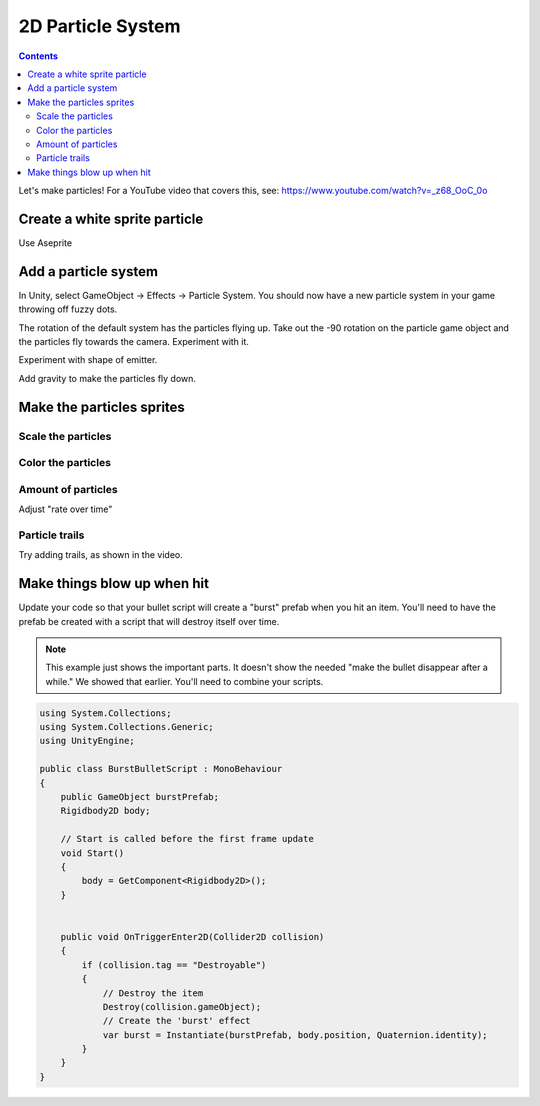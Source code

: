 2D Particle System
==================

.. contents::

Let's make particles! For a YouTube video that covers this, see:
https://www.youtube.com/watch?v=_z68_OoC_0o

Create a white sprite particle
------------------------------

Use Aseprite

Add a particle system
---------------------

In Unity, select GameObject -> Effects -> Particle System.
You should now have a new particle system in your game throwing off fuzzy dots.

.. image:: particles_1.png
   :width: 50%

The rotation of the default system has the particles flying up.
Take out the -90 rotation on the particle game object and the particles fly towards the camera.
Experiment with it.

Experiment with shape of emitter.

.. image:: shape.png

Add gravity to make the particles fly down.

Make the particles sprites
--------------------------

.. image:: texture.png

Scale the particles
~~~~~~~~~~~~~~~~~~~

.. image:: particle_size.png

Color the particles
~~~~~~~~~~~~~~~~~~~

.. image:: color.png

Amount of particles
~~~~~~~~~~~~~~~~~~~

Adjust "rate over time"

Particle trails
~~~~~~~~~~~~~~~

Try adding trails, as shown in the video.

Make things blow up when hit
----------------------------

Update your code so that your bullet script will create a "burst" prefab when you
hit an item. You'll need to have the prefab be created with a script that will destroy
itself over time.

.. note::

   This example just shows the important parts. It doesn't show the needed "make the bullet
   disappear after a while." We showed that earlier. You'll need to combine your scripts.

.. code-block:: c#

    using System.Collections;
    using System.Collections.Generic;
    using UnityEngine;

    public class BurstBulletScript : MonoBehaviour
    {
        public GameObject burstPrefab;
        Rigidbody2D body;

        // Start is called before the first frame update
        void Start()
        {
            body = GetComponent<Rigidbody2D>();
        }


        public void OnTriggerEnter2D(Collider2D collision)
        {
            if (collision.tag == "Destroyable")
            {
                // Destroy the item
                Destroy(collision.gameObject);
                // Create the 'burst' effect
                var burst = Instantiate(burstPrefab, body.position, Quaternion.identity);
            }
        }
    }


